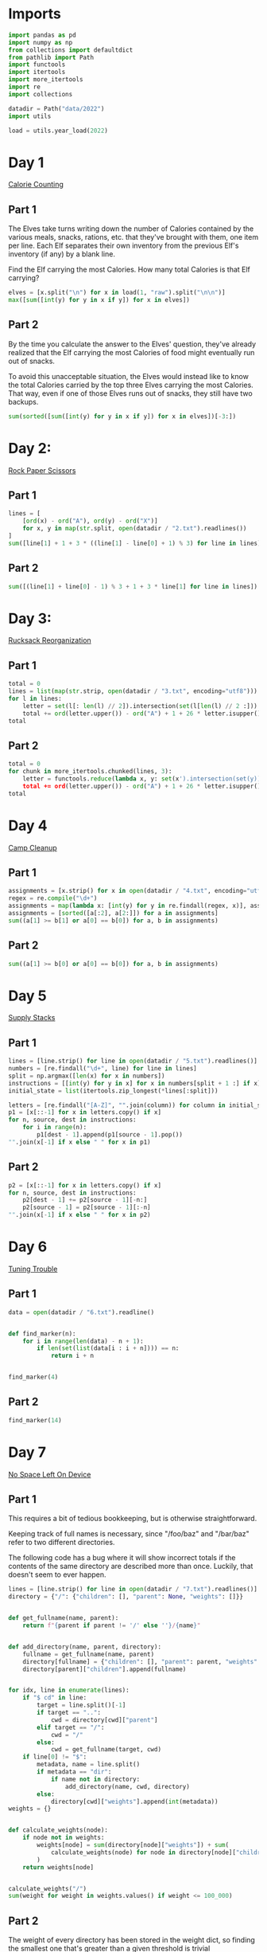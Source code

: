 #+PROPERTY: header-args:jupyter-python  :session aoc-2022 :kernel aoc
#+PROPERTY: header-args    :pandoc t

* Imports
#+begin_src jupyter-python
  import pandas as pd
  import numpy as np
  from collections import defaultdict
  from pathlib import Path
  import functools
  import itertools
  import more_itertools
  import re
  import collections

  datadir = Path("data/2022")
  import utils

  load = utils.year_load(2022)
#+end_src

* Day 1
[[https://adventofcode.com/2022/day/1][Calorie Counting]]
** Part 1
The Elves take turns writing down the number of Calories contained by the various meals, snacks, rations, etc. that they've brought with them, one item per line. Each Elf separates their own inventory from the previous Elf's inventory (if any) by a blank line.

Find the Elf carrying the most Calories. How many total Calories is that Elf carrying?

#+begin_src jupyter-python
  elves = [x.split("\n") for x in load(1, "raw").split("\n\n")]
  max([sum([int(y) for y in x if y]) for x in elves])
#+end_src

** Part 2
By the time you calculate the answer to the Elves' question, they've already realized that the Elf carrying the most Calories of food might eventually run out of snacks.

To avoid this unacceptable situation, the Elves would instead like to know the total Calories carried by the top three Elves carrying the most Calories. That way, even if one of those Elves runs out of snacks, they still have two backups.

#+begin_src jupyter-python
  sum(sorted([sum([int(y) for y in x if y]) for x in elves])[-3:])
#+end_src

* Day 2:
[[https://adventofcode.com/2022/day/2][Rock Paper Scissors]]

** Part 1
#+begin_src jupyter-python
  lines = [
      [ord(x) - ord("A"), ord(y) - ord("X")]
      for x, y in map(str.split, open(datadir / "2.txt").readlines())
  ]
  sum([line[1] + 1 + 3 * ((line[1] - line[0] + 1) % 3) for line in lines])
#+end_src

** Part 2
#+begin_src jupyter-python
  sum([(line[1] + line[0] - 1) % 3 + 1 + 3 * line[1] for line in lines])
#+end_src

* Day 3:
[[https://adventofcode.com/2022/day/3][Rucksack Reorganization]]
** Part 1
#+begin_src jupyter-python
  total = 0
  lines = list(map(str.strip, open(datadir / "3.txt", encoding="utf8")))
  for l in lines:
      letter = set(l[: len(l) // 2]).intersection(set(l[len(l) // 2 :])).pop()
      total += ord(letter.upper()) - ord("A") + 1 + 26 * letter.isupper()
  total
#+end_src

** Part 2
#+begin_src jupyter-python
  total = 0
  for chunk in more_itertools.chunked(lines, 3):
      letter = functools.reduce(lambda x, y: set(x').intersection(set(y)), chunk).pop()
      total += ord(letter.upper()) - ord("A") + 1 + 26 * letter.isupper()
  total
#+end_src

* Day 4
[[https://adventofcode.com/2022/day/4][Camp Cleanup]]
** Part 1
#+begin_src jupyter-python
  assignments = [x.strip() for x in open(datadir / "4.txt", encoding="utf8").readlines()]
  regex = re.compile("\d+")
  assignments = map(lambda x: [int(y) for y in re.findall(regex, x)], assignments)
  assignments = [sorted([a[:2], a[2:]]) for a in assignments]
  sum((a[1] >= b[1] or a[0] == b[0]) for a, b in assignments)
#+end_src

** Part 2
#+begin_src jupyter-python
  sum((a[1] >= b[0] or a[0] == b[0]) for a, b in assignments)
#+end_src

* Day 5
[[https://adventofcode.com/2022/day/5][Supply Stacks]]

** Part 1
#+begin_src jupyter-python
  lines = [line.strip() for line in open(datadir / "5.txt").readlines()]
  numbers = [re.findall("\d+", line) for line in lines]
  split = np.argmax([len(x) for x in numbers])
  instructions = [[int(y) for y in x] for x in numbers[split + 1 :] if x]
  initial_state = list(itertools.zip_longest(*lines[:split]))

  letters = [re.findall("[A-Z]", "".join(column)) for column in initial_state]
  p1 = [x[::-1] for x in letters.copy() if x]
  for n, source, dest in instructions:
      for i in range(n):
          p1[dest - 1].append(p1[source - 1].pop())
  "".join(x[-1] if x else " " for x in p1)
#+end_src

** Part 2
#+begin_src jupyter-python
  p2 = [x[::-1] for x in letters.copy() if x]
  for n, source, dest in instructions:
      p2[dest - 1] += p2[source - 1][-n:]
      p2[source - 1] = p2[source - 1][:-n]
  "".join(x[-1] if x else " " for x in p2)
#+end_src

* Day 6
[[https://adventofcode.com/2022/day/6][Tuning Trouble]]
** Part 1
#+begin_src jupyter-python
  data = open(datadir / "6.txt").readline()


  def find_marker(n):
      for i in range(len(data) - n + 1):
          if len(set(list(data[i : i + n]))) == n:
              return i + n


  find_marker(4)
#+end_src

** Part 2
#+begin_src jupyter-python
  find_marker(14)
#+end_src

* Day 7
[[https://adventofcode.com/2022/day/7][No Space Left On Device]]
** Part 1
This requires a bit of tedious bookkeeping, but is otherwise straightforward.

Keeping track of full names is necessary, since "/foo/baz" and "/bar/baz" refer to two different directories.

The following code has a bug where it will show incorrect totals if the contents of the same directory are described more than once. Luckily, that doesn't seem to ever happen.
#+begin_src jupyter-python
  lines = [line.strip() for line in open(datadir / "7.txt").readlines()]
  directory = {"/": {"children": [], "parent": None, "weights": []}}


  def get_fullname(name, parent):
      return f"{parent if parent != '/' else ''}/{name}"


  def add_directory(name, parent, directory):
      fullname = get_fullname(name, parent)
      directory[fullname] = {"children": [], "parent": parent, "weights": []}
      directory[parent]["children"].append(fullname)


  for idx, line in enumerate(lines):
      if "$ cd" in line:
          target = line.split()[-1]
          if target == "..":
              cwd = directory[cwd]["parent"]
          elif target == "/":
              cwd = "/"
          else:
              cwd = get_fullname(target, cwd)
      if line[0] != "$":
          metadata, name = line.split()
          if metadata == "dir":
              if name not in directory:
                  add_directory(name, cwd, directory)
          else:
              directory[cwd]["weights"].append(int(metadata))
  weights = {}


  def calculate_weights(node):
      if node not in weights:
          weights[node] = sum(directory[node]["weights"]) + sum(
              calculate_weights(node) for node in directory[node]["children"]
          )
      return weights[node]


  calculate_weights("/")
  sum(weight for weight in weights.values() if weight <= 100_000)
#+end_src

** Part 2
The weight of every directory has been stored in the weight dict, so finding the smallest one that's greater than a given threshold is trivial
#+begin_src jupyter-python
  to_free = weights["/"] - 40_000_000
  min(weight for weight in weights.values() if weight >= to_free)
#+end_src

* Day 8
[[https://adventofcode.com/2022/day/8][Treetop Tree House]]
** Part 1
It really feels like there should be a slick array-based solution to this: calculate the cumulative max from each of the four directions, take the minimum of those four and compare with our array. But it doesn't seem like numpy has easy functionality for calculating the cumulative max.

A bit off digging reveals the very useful ufunc `accumulate`, which does exactly what we need. Then it's just a question of getting it to work in the four directions. Either we change the axis and direction of operation, or (as here) we transform the data from one orientation to another, do the accumulation, and transform back at the end.
#+begin_src jupyter-python
  data = np.array([[int(char) for char in line.strip()] for line in load(8)])
  masks = []
  for i in range(4):
      transformed = np.rot90(data, i)
      mask = np.roll(np.maximum.accumulate(transformed), 1, axis=0)
      mask[0] = -1
      masks.append(np.rot90(mask, 4 - i))
  mask = np.min(masks, axis=0)
  (data > mask).sum()
#+end_src

** Part 2
The conceptual approach for this is similar - find a way of calculating the score in one direction, then transform the data to use that operation for the other directions.

There are a couple of gotchas:

- The elves' sightlines are blocked by trees of the same height, not just by trees of greater height. If we want to leverage `maximum` as an indicator, we need to decrease the value of the tree under consideration by one, since otherwise there's no way of distinguishing between a, a - 1 (not blocked) and a, a (blocked).
- The elves can see the tree that they're being blocked by. If we try to account for this by just adding one to all the sightlines, we'll get a bug when they can see all the way to the edge. Instead, we pretend that they can always see the last tree in the forest
#+begin_src jupyter-python
  def scenic_score(data):
      def one_row(i):
          """How many trees can be seen looking down from row i"""
          current = data.copy()
          current[i] = current[i] - 1
          mask = np.maximum.accumulate(np.roll(current, -i, axis=0)) <= current[i]
          mask[-i - 1] = True
          return mask[1 : len(data) - i].sum(axis=0)

      return np.array([one_row(i) for i in range(len(data))])


  scenic_scores = []
  for i in range(4):
      scenic_scores.append(np.rot90(scenic_score(np.rot90(data, i)), 4 - i))
  np.product(scenic_scores, axis=0).max()
#+end_src

** Bonus
The grid here invites plotting. One thing we can plot is the shortest tree which would be visible at each location
#+begin_src jupyter-python
  import matplotlib.pyplot as plt

  plt.imshow(mask + 1)
  plt.xticks([]), plt.yticks([])
  plt.colorbar()
  plt.title("The shortest visible tree at each location")
  plt.savefig("graphs/2022-08.png", bbox_inches="tight")
#+end_src

That gives the following plot

[[graphs/2022-08.png]]

We can see how at the edges of the forest shorter trees are visible, but towards the center they've all been shadowed by taller trees.

* Day 9
[[https://adventofcode.com/2022/day/9][Rope Bridge]]
** Part 1
#+begin_src jupyter-python
  base = {2: 1, 2 + 1j: 1 + 1j, 2 + 2j: 1 + 1j, 1 + 2j: 1 + 1j}
  deltas = {k * 1j**i: v * 1j**i for k, v in base.items() for i in range(4)}
  directions = {"R": 1, "L": -1, "U": 1j, "D": -1j}
  instructions = [x.split() for x in open(datadir / "9.txt").readlines()]


  def tail_moves(rope_length):
      seen = []
      rope = [0] * rope_length
      for direction, count in instructions:
          for _ in range(int(count)):
              rope[0] += directions[direction]
              for i in range(1, len(rope)):
                  rope[i] += (
                      deltas[rope[i - 1] - rope[i]]
                      if abs(rope[i - 1] - rope[i]) >= 2
                      else 0
                  )
              seen.append(rope[-1])
      return seen


  len(set(tail_moves(2)))
#+end_src

** Part 2
#+begin_src jupyter-python
  len(set(tail_moves(10)))
#+end_src

* Day 10
[[https://adventofcode.com/2022/day/10][Cathode-Ray Tube]]

** Part 1
#+begin_src jupyter-python
  instructions = load(10)
  deltas = [
      int(element) if element[-1].isdigit() else 0
      for line in instructions
      for element in line.strip().split()
  ]


  def run(f, result):
      for cycle, x in enumerate(np.cumsum([1] + deltas)):
          result += f(x, cycle + 1)
      return result


  run(lambda x, y: x * y if y % 40 == 20 else 0, 0)
#+end_src

** Part 2
#+begin_src jupyter-python
  def draw_sprite(sprite_position, cycle):
      return "█" if abs(sprite_position - ((cycle - 1) % 40)) <= 1 else " "


  print(*[run(draw_sprite, "")[40 * i : 40 * (i + 1)] for i in range(6)], sep="\n")
#+end_src

* Day 11
[[https://adventofcode.com/2022/day/11][Monkey in the Middle]]
** Part 1
#+begin_src jupyter-python
  data = open(datadir / "11.txt").read()
  monkeys = data.split("\n\n")


  class Monkey:
      def __init__(self, update, test):
          self.update = update
          self.factor = test[0]
          self.target = lambda x: test[1] if x % self.factor == 0 else test[2]


  monkeys = []
  initial_items = []
  for monkey in data.split("\n\n"):
      lines = [line for line in monkey.split("\n") if line]
      update = eval("lambda old: " + lines[2].split(" = ")[1])
      digits = [[int(x) for x in re.findall("\d+", line)] for line in lines]
      monkeys.append(Monkey(update, [x[0] for x in digits[-3:]]))
      initial_items.append(digits[1])


  def run(rounds, function):
      examined = [0] * len(monkeys)
      for monkey, items in zip(monkeys, initial_items):
          monkey.items = items.copy()
      for _ in range(rounds):
          for idx, monkey in enumerate(monkeys):
              examined[idx] += len(monkey.items)
              for i in range(len(monkey.items)):
                  item = function((monkey.update(monkey.items.pop())))
                  monkeys[monkey.target(item)].items.append(item)
      return examined


  np.product(sorted(run(20, lambda x: x // 3))[-2:])
#+end_src

** Part 2
#+begin_src jupyter-python
  common_multiple = np.product([x.factor for x in monkeys])
  np.product(sorted(run(10000, lambda x: x % common_multiple))[-2:])
#+end_src

* Day 12
[[https://adventofcode.com/2022/day/12][Hill Climbing Algorithm]]
** Part 1
#+begin_src jupyter-python
  data = [list(x.strip()) for x in open(datadir / "12.txt").readlines()]
  elevations = np.array([[ord(char) - ord("a") for char in line] for line in data])
  source = tuple(x[0] for x in np.where(elevations == ord("S") - ord("a")))
  target = tuple(x[0] for x in np.where(elevations == ord("E") - ord("a")))
  elevations[source] = 0
  elevations[target] = 25

  xmax, ymax = elevations.shape


  def grid_neighbors(x, y):
      candidates = [(x - 1, y), (x + 1, y), (x, y - 1), (x, y + 1)]
      return [c for c in candidates if 0 <= c[0] < xmax and 0 <= c[1] < ymax]


  def find_neighbors(x, y):
      return [n for n in grid_neighbors(x, y) if elevations[n] - elevations[x, y] <= 1]


  def navigate(source, neighbor_func, stop_condition):
      active = collections.deque([(0, source)])
      seen = set()
      while active:
          steps, current = active.popleft()
          if stop_condition(current):
              return steps
          if current in seen:
              continue
          seen.add(current)
          for neighbor in neighbor_func(*current):
              active.append((steps + 1, neighbor))
      return np.inf


  navigate(source, find_neighbors, lambda x: x == target)
#+end_src

** Part 2
#+begin_src jupyter-python
  def reversed_neighbors(x, y):
      return [n for n in grid_neighbors(x, y) if elevations[x, y] - elevations[n] <= 1]


  navigate(target, reversed_neighbors, lambda x: elevations[x] == 0)
#+end_src

* Day 13
[[https://adventofcode.com/2022/day/13][Distress Signal]]
** Part 1
#+begin_src jupyter-python
  import ast


  def compare(left, right):
      if isinstance(left, int) and isinstance(right, int):
          return (left > right) + (left >= right)
      if isinstance(left, int):
          return compare([left], right)
      if isinstance(right, int):
          return compare(left, [right])
      if not left and not right:
          return 1
      if not left:
          return 0
      if not right:
          return 2
      val = compare(left[0], right[0])
      return val if (val == 0 or val == 2) else compare(left[1:], right[1:])


  total = 0
  s = open(datadir / "13.txt").read()[:-1]
  for idx, (left, right) in enumerate(map(lambda x: x.split("\n"), s.split("\n\n"))):
      val = compare(ast.literal_eval(left), ast.literal_eval(right))
      if val == 0:
          total += idx + 1
  total
#+end_src

** Part 2
#+begin_src jupyter-python
  dividers = [[2]], [[6]]
  packets = [
      ast.literal_eval(packet) for pair in s.split("\n\n") for packet in pair.split("\n")
  ]
  positions = [
      sum(compare(divider, packet) == 2 for packet in packets) for divider in dividers
  ]
  (positions[0] + 1) * (positions[1] + 2)
#+end_src

* Day 14
* Day 15
[[https://adventofcode.com/2022/day/15][Beacon Exclusion Zone]]
** Part 1
#+begin_src jupyter-python
  digits = re.compile(r"-?\d+")
  data = open(datadir / "15.txt").read()
  values = [int(x) for x in re.findall(digits, data)]


  def combine_two_intervals(i1, i2):
      i1, i2 = sorted([i1, i2])
      if i2[0] <= i1[1]:
          return i1[0], max(i1[1], i2[1])
      return False


  def combine_n_intervals(intervals):
      active = intervals.copy()
      result = []
      while active:
          current = active.pop()
          for index, previous in enumerate(result):
              new_interval = combine_two_intervals(current, previous)
              if new_interval:
                  del result[index]
                  active.append(new_interval)
                  break
          else:
              result.append(current)
      return result


  y_target = 2000000
  fixes = set()
  intervals = []
  for x, y, u, v in more_itertools.chunked(values, 4):
      r = abs(x - u) + abs(y - v)
      if v == y_target:
          fixes.add(u)
      available = r - abs(y - y_target)
      if available >= 0:
          interval = x - available, x + available + 1
          intervals += [interval]
  intervals = combine_n_intervals(intervals)
  sum(x[1] - x[0] for x in intervals) - len(fixes)
#+end_src

* Day 16
** Part 1
We should start by loading the data, and trying to visualize the graph
#+begin_src jupyter-python
  import sknetwork
  adjacency = {}
  pressures = {}
  for line in open(datadir / "16.txt"):
      pressure = int(re.findall(r"\d+", line)[0])
      left, right = line.split(";")
      node = left.split()[1]
      neighbors = re.sub(".*valves? (.*)", r"\1", right[:-1]).split(",")
      adjacency[node] = neighbors
      pressures[node] = pressure
  graph = sknetwork.data.from_adjacency_list(adjacency, weighted=False)
  
  from sknetwork.embedding.force_atlas import ForceAtlas
  from IPython.display import SVG
  forceatlas2 = ForceAtlas()
  embedding = forceatlas2.fit_transform(graph.adjacency)
  image = sknetwork.visualization.svg_graph(graph.adjacency, embedding, names=graph.names)
  SVG(image)
#+end_src
Looks pretty cool!
#+begin_src jupyter-python
  def optimal_choice(open_valves, score, position, visited, time):
	  if ticks == 0:
		  return score
	  neighbors = adjacency[position]
	  moves = []
	  if position not in open_valves:
		  new_score = score + (time - 1) * pressures[position]
		  moves += [(open_valves + [position], new_score, position, visited, time - 1)]
	  for neighbor in filter(lambda x: x not in visited, neighbors):
		  moves += [(open_valves, neighor, score, visited + [neighbor], time - 1)]

#+end_src
